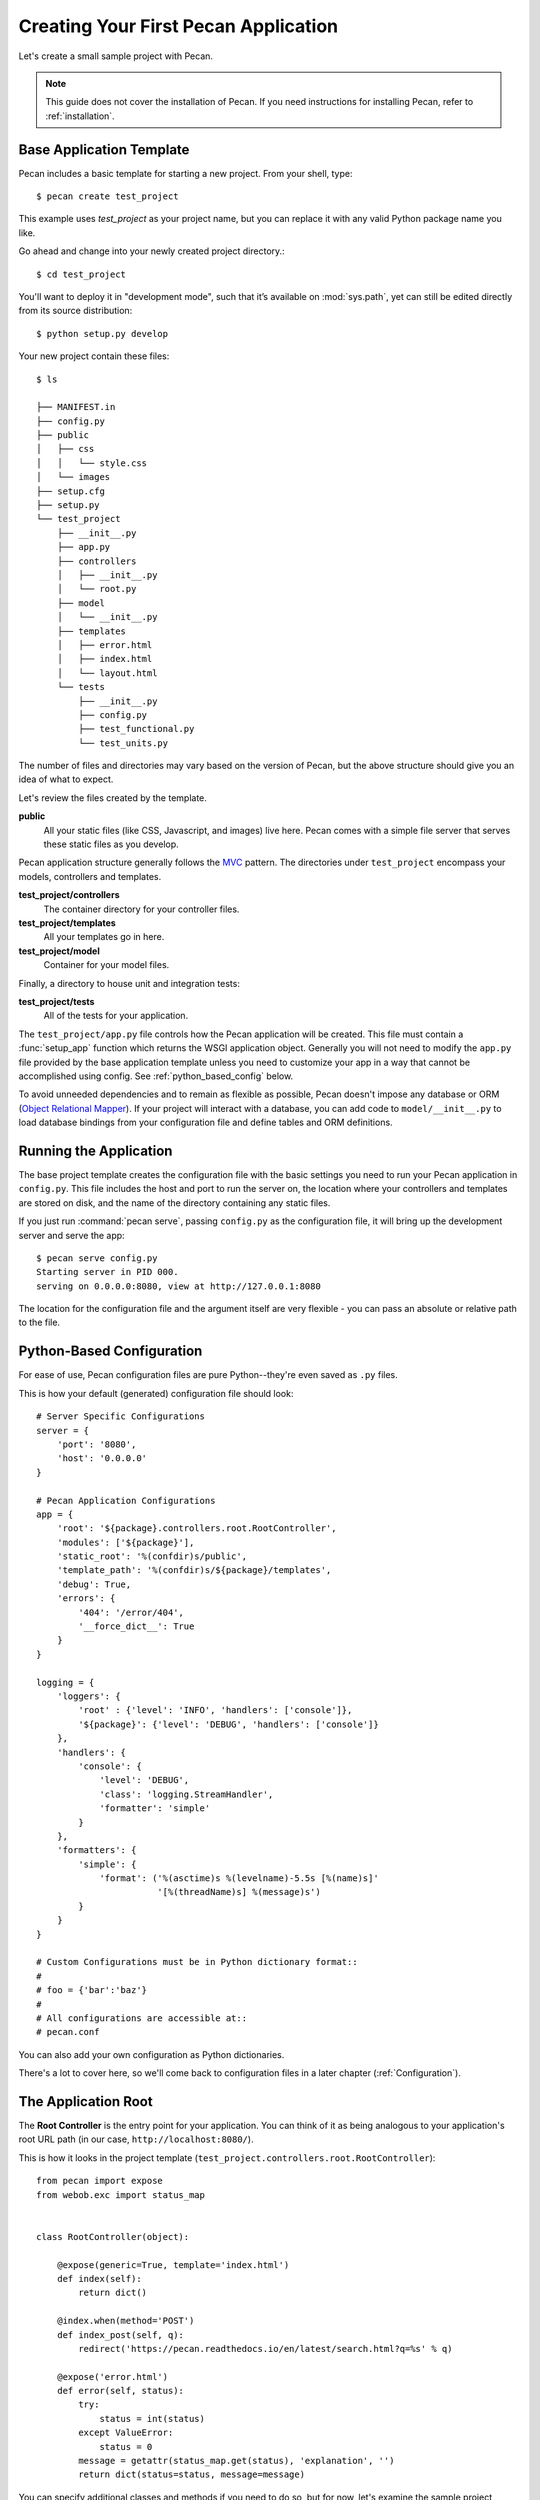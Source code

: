.. _quick_start:

Creating Your First Pecan Application
=====================================

Let's create a small sample project with Pecan.

.. note::
    This guide does not cover the installation of Pecan. If you need
    instructions for installing Pecan, refer to :ref:`installation`.

.. _app_template:

Base Application Template
-------------------------

Pecan includes a basic template for starting a new project.  From your
shell, type::

    $ pecan create test_project

This example uses *test_project* as your project name, but you can replace
it with any valid Python package name you like.

Go ahead and change into your newly created project directory.::

    $ cd test_project

You'll want to deploy it in "development mode", such that it’s
available on :mod:`sys.path`, yet can still be edited directly from its
source distribution::

    $ python setup.py develop

Your new project contain these files::

    $ ls

    ├── MANIFEST.in
    ├── config.py
    ├── public
    │   ├── css
    │   │   └── style.css
    │   └── images
    ├── setup.cfg
    ├── setup.py
    └── test_project
        ├── __init__.py
        ├── app.py
        ├── controllers
        │   ├── __init__.py
        │   └── root.py
        ├── model
        │   └── __init__.py
        ├── templates
        │   ├── error.html
        │   ├── index.html
        │   └── layout.html
        └── tests
            ├── __init__.py
            ├── config.py
            ├── test_functional.py
            └── test_units.py

The number of files and directories may vary based on the version of
Pecan, but the above structure should give you an idea of what to
expect.

Let's review the files created by the template.

**public**
  All your static files (like CSS, Javascript, and images) live here.
  Pecan comes with a simple file server that serves these static files
  as you develop.

Pecan application structure generally follows the MVC_ pattern.  The
directories under ``test_project`` encompass your models, controllers
and templates.

.. _MVC: http://en.wikipedia.org/wiki/Model–view–controller

**test_project/controllers**
  The container directory for your controller files.
**test_project/templates**
  All your templates go in here.
**test_project/model**
  Container for your model files.

Finally, a directory to house unit and integration tests:

**test_project/tests**
  All of the tests for your application.

The ``test_project/app.py`` file controls how the Pecan application will be
created. This file must contain a :func:`setup_app` function which returns the
WSGI application object.  Generally you will not need to modify the ``app.py``
file provided by the base application template unless you need to customize
your app in a way that cannot be accomplished using config.  See
:ref:`python_based_config` below.

To avoid unneeded dependencies and to remain as flexible as possible,
Pecan doesn't impose any database or ORM (`Object Relational
Mapper`_).  If your project will interact with a database, you can add
code to ``model/__init__.py`` to load database bindings from your
configuration file and define tables and ORM definitions.

.. _Object Relational Mapper: http://en.wikipedia.org/wiki/Object-relational_mapping

.. _running_application:

Running the Application
-----------------------

The base project template creates the configuration file with the
basic settings you need to run your Pecan application in
``config.py``. This file includes the host and port to run the server
on, the location where your controllers and templates are stored on
disk, and the name of the directory containing any static files.

If you just run :command:`pecan serve`, passing ``config.py`` as the
configuration file, it will bring up the development server and serve
the app::

    $ pecan serve config.py 
    Starting server in PID 000.
    serving on 0.0.0.0:8080, view at http://127.0.0.1:8080

The location for the configuration file and the argument itself are very
flexible - you can pass an absolute or relative path to the file.

.. _python_based_config:

Python-Based Configuration
--------------------------
For ease of use, Pecan configuration files are pure Python--they're even saved
as ``.py`` files.

This is how your default (generated) configuration file should look::

    # Server Specific Configurations
    server = {
        'port': '8080',
        'host': '0.0.0.0'
    }

    # Pecan Application Configurations
    app = {
        'root': '${package}.controllers.root.RootController',
        'modules': ['${package}'],
        'static_root': '%(confdir)s/public', 
        'template_path': '%(confdir)s/${package}/templates',
        'debug': True,
        'errors': {
            '404': '/error/404',
            '__force_dict__': True
        }
    }

    logging = {
        'loggers': {
            'root' : {'level': 'INFO', 'handlers': ['console']},
            '${package}': {'level': 'DEBUG', 'handlers': ['console']}
        },
        'handlers': {
            'console': {
                'level': 'DEBUG',
                'class': 'logging.StreamHandler',
                'formatter': 'simple'
            }
        },
        'formatters': {
            'simple': {
                'format': ('%(asctime)s %(levelname)-5.5s [%(name)s]'
                           '[%(threadName)s] %(message)s')
            }
        }
    }

    # Custom Configurations must be in Python dictionary format::
    #
    # foo = {'bar':'baz'}
    #
    # All configurations are accessible at::
    # pecan.conf

You can also add your own configuration as Python dictionaries.

There's a lot to cover here, so we'll come back to configuration files in
a later chapter (:ref:`Configuration`).

    
The Application Root
--------------------

The **Root Controller** is the entry point for your application.  You
can think of it as being analogous to your application's root URL path
(in our case, ``http://localhost:8080/``).

This is how it looks in the project template
(``test_project.controllers.root.RootController``)::

    from pecan import expose
    from webob.exc import status_map


    class RootController(object):

        @expose(generic=True, template='index.html')
        def index(self):
            return dict()

        @index.when(method='POST')
        def index_post(self, q):
            redirect('https://pecan.readthedocs.io/en/latest/search.html?q=%s' % q)

        @expose('error.html')
        def error(self, status):
            try:
                status = int(status)
            except ValueError:
                status = 0
            message = getattr(status_map.get(status), 'explanation', '')
            return dict(status=status, message=message)


You can specify additional classes and methods if you need to do so, but for 
now, let's examine the sample project, controller by controller::

    @expose(generic=True, template='index.html')
    def index(self):
        return dict()

The :func:`index` method is marked as *publicly available* via the
:func:`~pecan.decorators.expose` decorator (which in turn uses the
``index.html`` template) at the root of the application
(http://127.0.0.1:8080/), so any HTTP ``GET`` that hits the root of your
application (``/``) will be routed to this method.

Notice that the :func:`index` method returns a Python dictionary. This dictionary
is used as a namespace to render the specified template (``index.html``) into
HTML, and is the primary mechanism by which data is passed from controller to 
template.

::

    @index.when(method='POST')
    def index_post(self, q):
        redirect('https://pecan.readthedocs.io/en/latest/search.html?q=%s' % q)

The :func:`index_post` method receives one HTTP ``POST`` argument (``q``).  Because
the argument ``method`` to :func:`@index.when` has been set to ``'POST'``, any
HTTP ``POST`` to the application root (in the example project, a form
submission) will be routed to this method.

::

    @expose('error.html')
    def error(self, status):
        try:
            status = int(status)
        except ValueError:
            status = 0
        message = getattr(status_map.get(status), 'explanation', '')
        return dict(status=status, message=message)

Finally, we have the :func:`error` method, which allows the application to display
custom pages for certain HTTP errors (``404``, etc...).

Running the Tests For Your Application
--------------------------------------

Your application comes with a few example tests that you can run, replace, and
add to.  To run them::

    $ pip install tox && tox -e py

The tests themselves can be found in the ``tests`` module in your project.

Deploying to a Web Server
-------------------------

Ready to deploy your new Pecan app?  Take a look at :ref:`deployment`.
